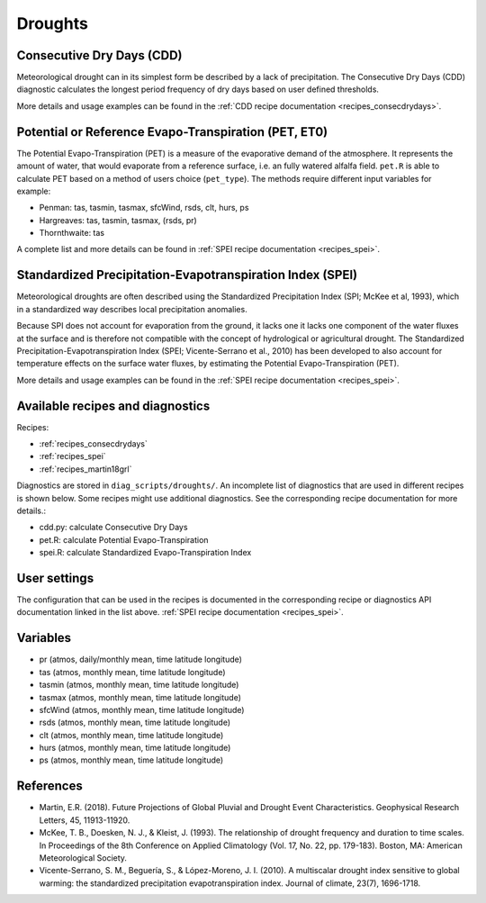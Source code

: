 
.. _recipes_droughts:

Droughts
========

Consecutive Dry Days (CDD)
--------------------------

Meteorological drought can in its simplest form be described by a lack of
precipitation. The Consecutive Dry Days (CDD) diagnostic calculates the longest
period frequency of dry days based on user defined thresholds.

More details and usage examples can be found in the
:ref:`CDD recipe documentation <recipes_consecdrydays>`.


Potential or Reference Evapo-Transpiration (PET, ET0)
-----------------------------------------------------

The Potential Evapo-Transpiration (PET) is a measure of the evaporative demand
of the atmosphere. It represents the amount of water, that would evaporate from
a reference surface, i.e. an fully watered alfalfa field. ``pet.R`` is able to
calculate PET based on a method of users choice (``pet_type``). The methods
require different input variables for example:

- Penman: tas, tasmin, tasmax, sfcWind, rsds, clt, hurs, ps
- Hargreaves: tas, tasmin, tasmax, (rsds, pr)
- Thornthwaite: tas

A complete list and more details can be found in 
:ref:`SPEI recipe documentation <recipes_spei>`.


Standardized Precipitation-Evapotranspiration Index (SPEI)
----------------------------------------------------------

Meteorological droughts are often described using the Standardized Precipitation
Index (SPI; McKee et al, 1993), which in a standardized way describes local
precipitation anomalies.

Because SPI does not account for evaporation from the ground, it lacks one it
lacks one component of the water fluxes at the surface and is therefore not
compatible with the concept of hydrological or agricultural drought. The
Standardized Precipitation-Evapotranspiration Index (SPEI; Vicente-Serrano et
al., 2010) has been developed to also account for temperature effects on the
surface water fluxes, by estimating the Potential Evapo-Transpiration (PET).

More details and usage examples can be found in the
:ref:`SPEI recipe documentation <recipes_spei>`.


Available recipes and diagnostics
---------------------------------


Recipes:

* :ref:`recipes_consecdrydays`
* :ref:`recipes_spei`
* :ref:`recipes_martin18grl`

Diagnostics are stored in ``diag_scripts/droughts/``. An incomplete list of
diagnostics that are used in different recipes is shown below. Some recipes
might use additional diagnostics. See the corresponding recipe documentation
for more details.:

* cdd.py: calculate Consecutive Dry Days
* pet.R: calculate Potential Evapo-Transpiration
* spei.R: calculate Standardized Evapo-Transpiration Index


User settings
-------------
The configuration that can be used in the recipes is documented in the
corresponding recipe or diagnostics API documentation linked in the list above.
:ref:`SPEI recipe documentation <recipes_spei>`.



Variables
---------

* pr      (atmos, daily/monthly mean, time latitude longitude)
* tas     (atmos, monthly mean, time latitude longitude)
* tasmin     (atmos, monthly mean, time latitude longitude)
* tasmax     (atmos, monthly mean, time latitude longitude)
* sfcWind     (atmos, monthly mean, time latitude longitude)
* rsds     (atmos, monthly mean, time latitude longitude)
* clt    (atmos, monthly mean, time latitude longitude)
* hurs    (atmos, monthly mean, time latitude longitude)
* ps    (atmos, monthly mean, time latitude longitude)



References
----------
* Martin, E.R. (2018). Future Projections of Global Pluvial and Drought Event Characteristics. Geophysical Research Letters, 45, 11913-11920.

* McKee, T. B., Doesken, N. J., & Kleist, J. (1993). The relationship of drought frequency and duration to time scales. In Proceedings of the 8th Conference on Applied Climatology (Vol. 17, No. 22, pp. 179-183). Boston, MA: American Meteorological Society.

* Vicente-Serrano, S. M., Beguería, S., & López-Moreno, J. I. (2010). A multiscalar drought index sensitive to global warming: the standardized precipitation evapotranspiration index. Journal of climate, 23(7), 1696-1718.

